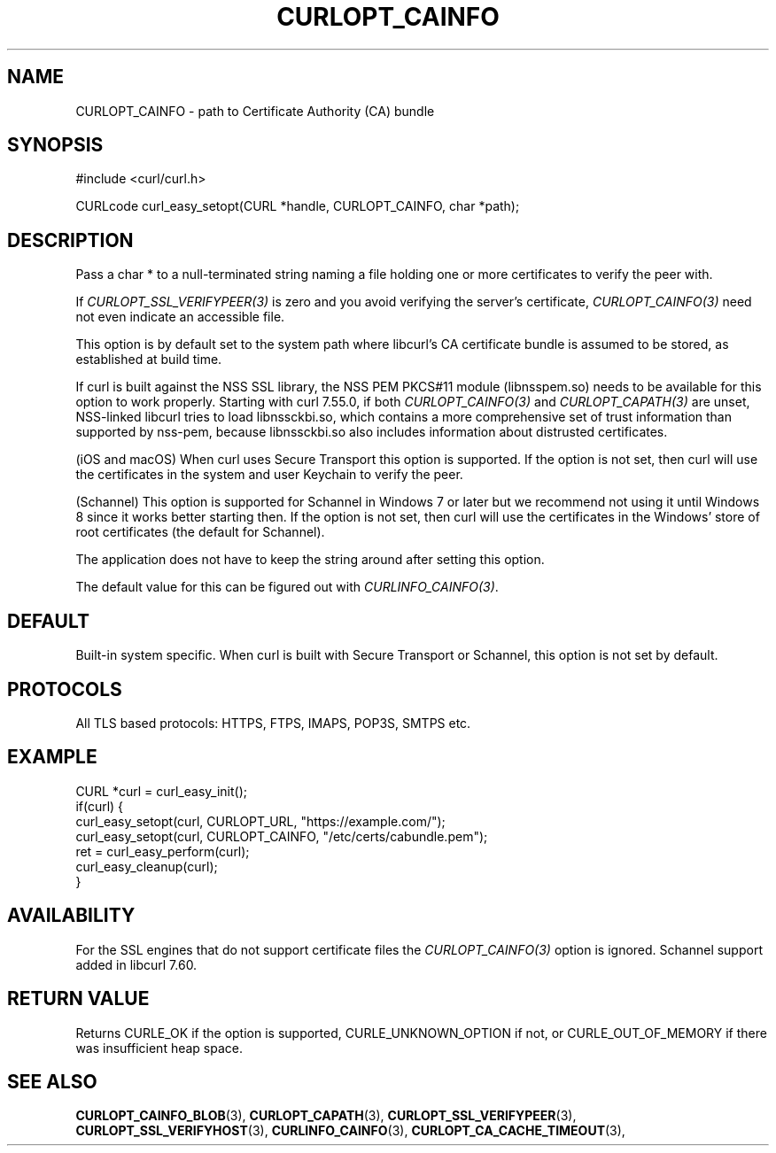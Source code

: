 .\" **************************************************************************
.\" *                                  _   _ ____  _
.\" *  Project                     ___| | | |  _ \| |
.\" *                             / __| | | | |_) | |
.\" *                            | (__| |_| |  _ <| |___
.\" *                             \___|\___/|_| \_\_____|
.\" *
.\" * Copyright (C) 1998 - 2022, Daniel Stenberg, <daniel@haxx.se>, et al.
.\" *
.\" * This software is licensed as described in the file COPYING, which
.\" * you should have received as part of this distribution. The terms
.\" * are also available at https://curl.se/docs/copyright.html.
.\" *
.\" * You may opt to use, copy, modify, merge, publish, distribute and/or sell
.\" * copies of the Software, and permit persons to whom the Software is
.\" * furnished to do so, under the terms of the COPYING file.
.\" *
.\" * This software is distributed on an "AS IS" basis, WITHOUT WARRANTY OF ANY
.\" * KIND, either express or implied.
.\" *
.\" * SPDX-License-Identifier: curl
.\" *
.\" **************************************************************************
.\"
.TH CURLOPT_CAINFO 3 "November 22, 2022" "libcurl 7.87.0" "curl_easy_setopt options"

.SH NAME
CURLOPT_CAINFO \- path to Certificate Authority (CA) bundle
.SH SYNOPSIS
.nf
#include <curl/curl.h>

CURLcode curl_easy_setopt(CURL *handle, CURLOPT_CAINFO, char *path);
.fi
.SH DESCRIPTION
Pass a char * to a null-terminated string naming a file holding one or more
certificates to verify the peer with.

If \fICURLOPT_SSL_VERIFYPEER(3)\fP is zero and you avoid verifying the
server's certificate, \fICURLOPT_CAINFO(3)\fP need not even indicate an
accessible file.

This option is by default set to the system path where libcurl's CA
certificate bundle is assumed to be stored, as established at build time.

If curl is built against the NSS SSL library, the NSS PEM PKCS#11 module
(libnsspem.so) needs to be available for this option to work properly.
Starting with curl 7.55.0, if both \fICURLOPT_CAINFO(3)\fP and
\fICURLOPT_CAPATH(3)\fP are unset, NSS-linked libcurl tries to load
libnssckbi.so, which contains a more comprehensive set of trust information
than supported by nss-pem, because libnssckbi.so also includes information
about distrusted certificates.

(iOS and macOS) When curl uses Secure Transport this option is supported. If
the option is not set, then curl will use the certificates in the system and
user Keychain to verify the peer.

(Schannel) This option is supported for Schannel in Windows 7 or later but we
recommend not using it until Windows 8 since it works better starting then.
If the option is not set, then curl will use the certificates in the Windows'
store of root certificates (the default for Schannel).

The application does not have to keep the string around after setting this
option.

The default value for this can be figured out with \fICURLINFO_CAINFO(3)\fP.
.SH DEFAULT
Built-in system specific. When curl is built with Secure Transport or
Schannel, this option is not set by default.
.SH PROTOCOLS
All TLS based protocols: HTTPS, FTPS, IMAPS, POP3S, SMTPS etc.
.SH EXAMPLE
.nf
CURL *curl = curl_easy_init();
if(curl) {
  curl_easy_setopt(curl, CURLOPT_URL, "https://example.com/");
  curl_easy_setopt(curl, CURLOPT_CAINFO, "/etc/certs/cabundle.pem");
  ret = curl_easy_perform(curl);
  curl_easy_cleanup(curl);
}
.fi
.SH AVAILABILITY
For the SSL engines that do not support certificate files the
\fICURLOPT_CAINFO(3)\fP option is ignored. Schannel support added in libcurl
7.60.
.SH RETURN VALUE
Returns CURLE_OK if the option is supported, CURLE_UNKNOWN_OPTION if not, or
CURLE_OUT_OF_MEMORY if there was insufficient heap space.
.SH "SEE ALSO"
.BR CURLOPT_CAINFO_BLOB "(3), " CURLOPT_CAPATH "(3), "
.BR CURLOPT_SSL_VERIFYPEER "(3), " CURLOPT_SSL_VERIFYHOST "(3), "
.BR CURLINFO_CAINFO "(3), " CURLOPT_CA_CACHE_TIMEOUT "(3), "
